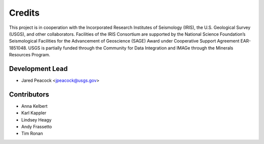 =======
Credits
=======

This project is in cooperation with the Incorporated Research Institutes of Seismology (IRIS), the U.S. Geological Survey (USGS), and other collaborators.  Facilities of the IRIS Consortium are supported by the National Science Foundation’s Seismological Facilities for the Advancement of Geoscience (SAGE) Award under Cooperative Support Agreement EAR-1851048.  USGS is partially funded through the Community for Data Integration and IMAGe through the Minerals Resources Program.  

Development Lead
----------------

* Jared Peacock <jpeacock@usgs.gov>

Contributors
------------

* Anna Kelbert
* Karl Kappler
* Lindsey Heagy
* Andy Frassetto
* Tim Ronan

